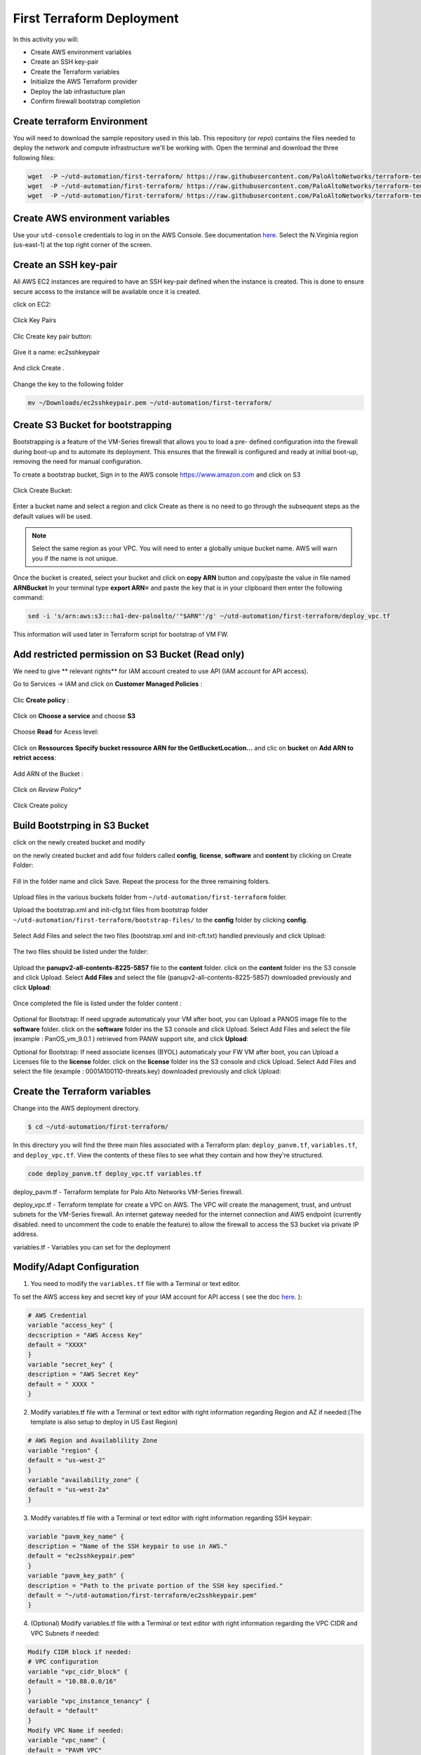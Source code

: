 ##########################
First Terraform Deployment
##########################

In this activity you will:

- Create AWS environment variables
- Create an SSH key-pair
- Create the Terraform variables
- Initialize the AWS Terraform provider
- Deploy the lab infrastucture plan
- Confirm firewall bootstrap completion


****************************
Create terraform Environment
****************************

You will need to download the sample repository used in this lab.  This repository (or *repo*) contains
the files needed to deploy the network and compute infrastructure we'll be working with. Open the terminal and download the three following files:

.. code-block:: console
    
    wget  -P ~/utd-automation/first-terraform/ https://raw.githubusercontent.com/PaloAltoNetworks/terraform-templates/master/sample/deploy_pavm.tf
    wget  -P ~/utd-automation/first-terraform/ https://raw.githubusercontent.com/PaloAltoNetworks/terraform-templates/master/sample/deploy_vpc.tf
    wget  -P ~/utd-automation/first-terraform/ https://raw.githubusercontent.com/PaloAltoNetworks/terraform-templates/master/sample/variables.tf


********************************
Create AWS environment variables
********************************

Use your ``utd-console`` credentials to log in on the AWS Console. See documentation `here </en/latest/00-getting-started/requirements.html#create-iam-account-for-console-access>`_.
Select the N.Virginia region (us-east-1) at the top right corner of the screen.


**********************
Create an SSH key-pair
**********************

All AWS EC2 instances are required to have an SSH key-pair defined when the
instance is created.  This is done to ensure secure access to the instance will
be available once it is created.

click on EC2:

.. figure:: img/sshkeypair-1.png

Click Key Pairs

.. figure:: img/sshkeypair-2.png

Clic Create key pair button:

.. figure:: img/sshkeypair-3.png

Give it a name: ec2sshkeypair

.. figure:: img/sshkeypair-4.png

And click Create .

.. figure:: img/sshkeypair-5.png

Change the key to the following folder

.. code-block:: console

    mv ~/Downloads/ec2sshkeypair.pem ~/utd-automation/first-terraform/


**********************************
Create S3 Bucket for bootstrapping
**********************************

Bootstrapping is a feature of the VM-Series firewall that allows you to load a pre-
defined configuration into the firewall during boot-up and to automate its deployment.
This ensures that the firewall is configured and ready at initial boot-up, removing the
need for manual configuration.

To create a bootstrap bucket, Sign in to the AWS console https://www.amazon.com
and click on S3

.. figure:: img/buckets3-1.png

Click Create Bucket:

.. figure:: img/buckets3-2.png

Enter a bucket name and select a region and click Create as there is no need to go
through the subsequent steps as the default values will be used.

.. figure:: img/buckets3-3.png

.. note:: Select the same region as your VPC. You will need to enter a globally unique bucket name. AWS will warn you if the name is not unique. 


Once the bucket is created, select your bucket and click on **copy ARN** button and copy/paste the value in file named **ARNBucket**
In your terminal type **export ARN=** and paste the key that is in your clipboard then enter the following command:

..  code-block:: console

    sed -i 's/arn:aws:s3:::ha1-dev-paloalto/'"$ARN"'/g' ~/utd-automation/first-terraform/deploy_vpc.tf

This information will used later in Terraform script for bootstrap of VM FW.


**************************************************
Add restricted permission on S3 Bucket (Read only)
**************************************************

We need to give ** relevant rights** for IAM account created to use API (IAM account for API access).

Go to Services -> IAM and click on **Customer Managed Policies** :

.. figure:: img/buckets3-4.png

Clic **Create policy** :

.. figure:: img/buckets3-5.png

Click on **Choose a service** and choose **S3**

.. figure:: img/buckets3-6.png

Choose **Read** for Acess level:

.. figure:: img/buckets3-7.png

Click on **Ressources** **Specify bucket ressource ARN for the GetBucketLocation...** and clic on **bucket** on **Add ARN to retrict access**:

.. figure:: img/buckets3-8.png

Add ARN of the Bucket :

.. figure:: img/buckets3-9.png

Click on *Review Policy**

.. figure:: img/buckets3-10.png

Click Create policy

.. figure:: img/buckets3-11.png


******************************
Build Bootstrping in S3 Bucket
******************************

click on the newly created bucket and modify 

on the newly created bucket
and add four folders called **config**, **license**, **software** and **content** by clicking on
Create Folder:

.. figure:: img/bootstrap-1.png

Fill in the folder name and click Save. Repeat the process for the three remaining
folders.


.. figure:: img/bootstrap-2.png

.. figure:: img/bootstrap-3.png




Upload files in the various buckets folder from ``~/utd-automation/first-terraform`` folder.

Upload the bootstrap.xml and init-cfg.txt files from bootstrap folder ``~/utd-automation/first-terraform/bootstrap-files/`` to the **config** folder by clicking **config**.

.. figure:: img/bootstrap-4.png

Select Add Files and select the two files (bootstrap.xml and init-cft.txt) handled previously and click Upload:

.. figure:: img/bootstrap-5.png

The two files should be listed under the folder:

.. figure:: img/bootstrap-6.png

Upload the **panupv2-all-contents-8225-5857** file to the **content** folder.
click on the **content** folder ins the S3 console and click Upload. Select **Add Files**
and select the file (panupv2-all-contents-8225-5857) downloaded previously and click
**Upload**:

.. figure:: img/bootstrap-7.png

Once completed the file is listed under the folder content :

.. figure:: img/bootstrap-8.png


Optional for Bootstrap: 
If need upgrade automaticaly your VM after boot, you can Upload a PANOS image file to the **software** folder.
click on the **software** folder ins the S3 console and click Upload. Select Add Files
and select the file (example : PanOS_vm_9.0.1 ) retrieved from PANW support site, and click
**Upload**:


Optional for Bootstrap: 
If need associate licenses (BYOL) automaticaly your FW VM after boot, you can Upload a Licenses file to the **license** folder.
click on the **license** folder ins the S3 console and click Upload. Select Add Files
and select the file (example : 0001A100110-threats.key) downloaded previously and click
Upload:


******************************
Create the Terraform variables
******************************

Change into the AWS deployment directory.

.. code-block:: console

    $ cd ~/utd-automation/first-terraform/

In this directory you will find the three main files associated with a
Terraform plan: ``deploy_panvm.tf``, ``variables.tf``, and ``deploy_vpc.tf``.  View the
contents of these files to see what they contain and how they're structured.

.. code-block:: console

    code deploy_panvm.tf deploy_vpc.tf variables.tf

deploy_pavm.tf - Terraform template for Palo Alto Networks VM-Series
firewall.

deploy_vpc.tf - Terraform template for create a VPC on AWS. The VPC will
create the management, trust, and untrust subnets for the VM-Series firewall.
An internet gateway needed for the internet connection and AWS endpoint
(currently disabled. need to uncomment the code to enable the feature) to
allow the firewall to access the S3 bucket via private IP address.

variables.tf - Variables you can set for the deployment


**************************
Modify/Adapt Configuration
**************************

1. You need to modify the ``variables.tf`` file with a Terminal or text editor.


To set the AWS access key and secret key of your IAM account for API access ( see the doc `here </en/latest/00-getting-started/aws-account.html>`_. ):

.. code-block:: console

    # AWS Credential
    variable "access_key" {
    decscription = "AWS Access Key"
    default = "XXXX"
    }
    variable "secret_key" {
    description = "AWS Secret Key"
    default = " XXXX "
    }

2.  Modify variables.tf file with a Terminal or text editor with right information regarding Region and AZ if needed:(The template is also setup to deploy in US East Region)

.. code-block:: console

    # AWS Region and Availablility Zone
    variable "region" {
    default = "us-west-2"
    }
    variable "availability_zone" {
    default = "us-west-2a"
    }


3. Modify variables.tf file with a Terminal or text editor with right information regarding SSH keypair:

.. code-block:: console

    variable "pavm_key_name" {
    description = "Name of the SSH keypair to use in AWS."
    default = "ec2sshkeypair.pem"
    }
    variable "pavm_key_path" {
    description = "Path to the private portion of the SSH key specified."
    default = "~/utd-automation/first-terraform/ec2sshkeypair.pem"
    }

4. (Optional) Modify variables.tf file with a Terminal or text editor with right information regarding the VPC CIDR and VPC Subnets if needed:

.. code-block:: console
        
    Modify CIDR block if needed:
    # VPC configuration
    variable "vpc_cidr_block" {
    default = "10.88.0.0/16"
    }
    variable "vpc_instance_tenancy" {
    default = "default"
    }
    Modify VPC Name if needed:
    variable "vpc_name" {
    default = "PAVM VPC"
    }
    Modify CIDR Block of subnets if needed :
    # Management subnet configuration
    variable "mgmt_subnet_cidr_block" {
    default = "10.88.0.0/24"
    }
    # Untrust subnet configuration
    variable "untrust_subnet_cidr_block" {
    default = "10.88.1.0/24"
    }
    # Trust subnet configuration
    variable "trust_subnet_cidr_block" {
    default = "10.88.66.0/24"
    }

5. Adapt variables.tf file with a Terminal or text editor with right information regarding AMI reference if needed:

An Amazon Machine Image (AMI) provides the information required to launch an instance. You must specify an AMI when you launch an instance. You can launch multiple instances from a single AMI when you need multiple instances with the same configuration. You can use different AMIs to launch instances when you need instances with different configurations.

An AMI includes the following:

    - One or more EBS snapshots, or, for instance-store-backed AMIs, a template for the root volume of the instance (for example, an operating system, an application server, and applications).
    - Launch permissions that control which AWS accounts can use the AMI to launch instances.
    - A block device mapping that specifies the volumes to attach to the instance when it's launched.

To find a Palo Alto Networks AMI using the Images page

    Open the Amazon EC2 console at https://console.aws.amazon.com/ec2/

From the navigation bar, select the Region in which to launch your instances. You can select any Region that's available to you, regardless of your location.

In the navigation pane on left, choose AMIs.

Use the Filter options to scope the list of displayed AMIs to see only the AMIs that interest you. 
For example, to list all Palo Alto Networks AMIs provided by AWS, select Public images. Type **palo alto networks** in filter fiels to view list of AMI available in choosen Region. 

Then verify or adapt AMI ID if needed :

.. code-block:: console

    # PAVM configuration
    variable "pavm_payg_bun2_ami_id" {
    default = {
    eu-west-1 = "ami-5d92132e",
    ap-southeast-1 = "ami-946da7f7",
    ap-southeast-2 = "ami-d7c6e5b4",
    ap-northeast-2 = "ami-fb08c195",
    eu-central-1 = "ami-8be001e4",
    ap-northeast-1 = "ami-b84b5ad6",}
    }
    us-east-1 = "ami-29a8a243",
    us-west-1 = "ami-12d0ad72",
    sa-east-1 = "ami-19810e75",
    us-west-2 = "ami-e4be4b84"
    variable "pavm_byol_ami_id" {
    default = {
    ap-south-1 = "ami-5c187233",
    eu-west-1 = "ami-73971600",
    ap-southeast-1 = "ami-0c60aa6f",
    ap-southeast-2 = "ami-f9c4e79a",
    ap-northeast-2 = "ami-fa08c194",
    eu-central-1 = "ami-74e5041b",
    ap-northeast-1 = "ami-e44b5a8a",
    us-east-1 = "ami-1daaa077",
    us-west-1 = "ami-acd7aacc",
    sa-east-1 = "ami-1d860971",
    us-west-2 = "ami-e7be4b87"
    }
    }

6. Adapt variables.tf file with a Terminal or text editor with right information regarding Bucket S3 for Bootstraping where XXXX is the name of your bucket S3.

.. code-block:: console

    variable "pavm_user_data" {
    #default = "vmseries-bootstrap-aws-s3bucket=panw-mlue-bucket"
    default = "vmseries-bootstrap-aws-s3bucket=XXXX"
    }
    variable "pavm_iam_instance_profile" {
    default = "pa_bootstrap_s3_readonly"
    }

7. You need to modify the deploy_panw.tf file with a Terminal or text editor.

For both AWS, the licensing options are bring your own license (BYOL) and pay as you go/consumption-based (PAYG) subscriptions.

    - BYOL: Any one of the VM-Series models, along with the associated Subscriptions and Support, are purchased via normal Palo Alto Networks channels and then deployed through your AWS or Azure management console.
    - PAYG: Purchase the VM-Series and select Subscriptions and Premium Support as an hourly subscription bundle from the AWS Marketplace.
        - Bundle 1 contents: VM-300 firewall license, Threat Prevention Subscription (inclusive of IPS, AV, Malware prevention) and Premium Support.  
        - Bundle 2 contents: VM-300 firewall license, Threat Prevention (inclusive of IPS, AV, Malware prevention), WildFire™ threat intelligence service, 
          URL Filtering, GlobalProtect Subscriptions and Premium Support.

In deploy_panw.tf you can adapt the AMI information regarding your licensing
type (BYOL or Bundle2):

.. code-block:: console

    # Palo Alto VM-Series Firewall
    resource "aws_instance" "pavm" {
    #ami = "${lookup(var.pavm_byol_ami_id, var.region)}"
    ami = "${lookup(var.pavm_payg_bun2_ami_id, var.region)}"
    availability_zone = "${var.availability_zone}"
    tenancy = "default"
    ebs_optimized = false
    disable_api_termination = false
    instance_initiated_shutdown_behavior = "stop"
    instance_type = "${var.pavm_instance_type}"
    key_name = "${var.pavm_key_name}"
    monitoring = false
    vpc_security_group_ids = [ "${aws_security_group.default-security-gp.id}" ]
    subnet_id = "${aws_subnet.mgmt-subnet.id}"
    associate_public_ip_address = "${var.pavm_public_ip}"
    private_ip = "${var.pavm_mgmt_private_ip}"
    source_dest_check = false
    tags = {
    Name = "PAVM"
    }

8. (Optional) You need to modify the deploy_vpc.tf file with a Terminal or text editor if you want to use a VPC Endpoint.

A VPC endpoint enables you to privately connect your VPC to supported AWS services and VPC endpoint services powered by AWS PrivateLink without requiring an internet gateway, NAT device, VPN connection, or AWS Direct 
Connect connection. Instances in your VPC do not require public IP addresses to communicate with resources in the service. Traffic between your VPC and the other service does not leave the Amazon network.

Endpoints are virtual devices. They are horizontally scaled, redundant, and highly available VPC components. They allow communication between instances in your VPC and services without imposing availability risks or 
bandwidth constraints on your network traffic. 

In deploy_vpc.tf you have to uncomment code to use Bootstrap S3 Bucket and give the S3 name bucket:

.. code-block:: console

    # Create an endpoint for S3 bucket
    /* Uncomment to enable */
    resource "aws_vpc_endpoint" "private-s3" {
    vpc_id = "${aws_vpc.pavm-vpc.id}"
    service_name = "com.amazonaws.us-west-2.s3"
    /* Uncomment to enable policy
    policy = <<POLICY
    {
    "Statement": [{
    "Effect": "Deny",
    "Principal": "*",
    "Action": "s3:*",
    "Resource": "arn:aws:s3:::mys3bucketutd"
    }
    ]
    }
    POLICY
    */

Nota : 
- Value for ARN (**arn:aws:s3:::mys3bucketutd**) was been copied in in file named **ARNBucket** in ~/utd-automation/first-terraform folder at the begining of activity (see ici)


*************************************
Initialize the AWS Terraform provider
*************************************

Once you've created the ``terraform.tfvars`` file and populated it with the
variables and values you are now ready to initialize the Terraform providers.
For this initial deployment we will only be using the
`AWS Provider <https://www.terraform.io/docs/providers/aws/index.html>`_.
This initialization process will download all the software, modules, and
plugins needed for working in a particular environment.

.. code-block:: console

    $ terraform init


*********************************
Deploy the lab infrastucture plan
*********************************

We are now ready to deploy our lab infrastructure plan.  We should first
perform a dry-run of the deployment process and validate the contents of the
plan files and module dependencies.

.. code-block:: console

    $ terraform plan

If there are no errors and the plan output looks good, let's go ahead and
perform the deployment.

.. code-block:: console

    $ terraform apply -auto-approve

At a high level these are each of the steps this plan will perform:

    #. Create the VPC
    #. Create the Internet gateway
    #. Create VPC NAT Gateway
    #. Create the subnets
    #. Create the security groups for each subnet
    #. Create routing tables and routes
    #. Create the VM-Series firewall instance
    #. Create the VM-Series firewall interfaces
    #. Create the Elastic IPs for the ``management`` and ``untrust`` interfaces

The deployment process should finish in a few minutes and you will be presented
with the public IP addresses of the VM-Series firewall management and untrust
interfaces.  However, the VM-Series firewall can take up to *ten minutes* to
complete the initial bootstrap process.

It is recommended that you skip ahead and read the `documentation </en/latest/06-appendix/background-terraform>`_ section while you wait.


********************************************************
Verify on AWS Console some elements created by terraform
********************************************************

On the console check that your instances have been provisionned:

.. figure:: img/aws-console-check.png
    :align: center


*************************************
Confirm firewall bootstrap completion
*************************************

SSH into the firewall with the following credentials.

- **Username:** ``admin``
- **Password:** ``admin``

.. code-block:: console

    $ ssh admin@<FIREWALL_MGMT_IP>

Replace ``<FIREWALL_MGMT_IP>`` with the IP address of the firewall management
interface that was provided in the Terraform plan results.  This information
can be easily recalled using the ``terraform output`` command within the
deployment directory.

.. warning:: If you are unsuccessful the firewall instance is likely still
   bootstrapping or performing an autocommit.  Hit ``Ctrl-C`` and try again
   after waiting a few minutes.  The bootstrap process can take up to *ten
   minutes* to complete before you are able to successfully log in.

Once you have logged into the firewall you can check to ensure the management
plane has completed its initialization.

.. code-block:: console

    admin@lab-fw> show chassis-ready

If the response is ``yes``, you are ready to proceed with the configuration
activities.

.. note:: While it is a security best practice to use SSH keys to authenticate
          to VM instances in the cloud, we have defined a static password for
          the firewall's admin account in this lab (specifically, in the 
          bootstrap package).  This is because the PAN-OS XML API cannot utilize SSH keys and requires a
          username/password or API key for authentication.


**********************************
Destroy the lab infrastucture plan
**********************************

To clean up the deployment, just run the following command

.. code-block:: console

    $ terraform destroy

It will automatically delete every object that was created by the template.


*************************************
What were bad things on this Activity
*************************************

- AWS Access key and AWS Secret key are visible and stored in vraiable.tf file.
- It needs to prepare a S3 bucket from AWS Console before use this scripts Terraform. 
- Methode for Bootstraping expose password administrator of the FW in S3 bucket with potentiel high risk.
- Structure of scripts is not relevant for large deployment architecture. 


**********
Conclusion
**********

We can do better then let's go to next activity : **The Automation Journey**